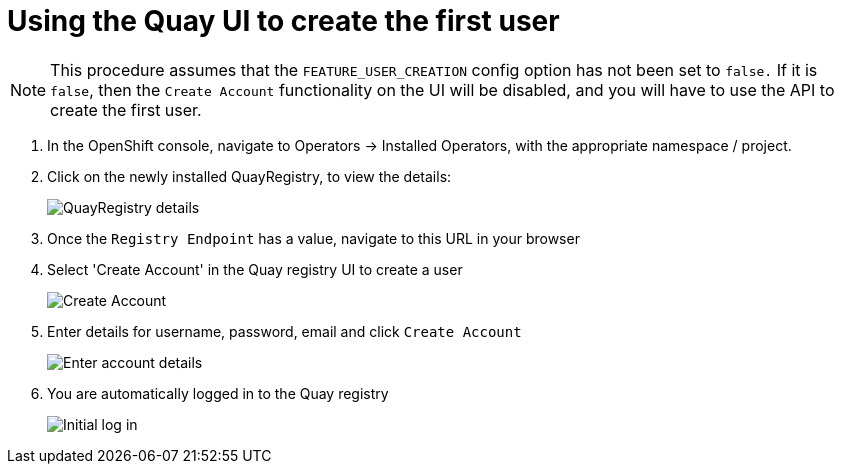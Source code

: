 [[operator-first-user]]
= Using the Quay UI to create the first user

[NOTE]
====
This procedure assumes that the `FEATURE_USER_CREATION` config option has not been set to `false.` If it is `false`, then the `Create Account` functionality on the UI will be disabled, and you will have to use the API to create the first user.
====

. In the OpenShift console, navigate to Operators -> Installed Operators, with the appropriate namespace / project.
. Click on the newly installed QuayRegistry, to view the details:
+
image:config-editor-details-operator-36.png[QuayRegistry details]
. Once the `Registry Endpoint` has a value, navigate to this URL in your browser
. Select 'Create Account' in the Quay registry UI to create a user
+
image:create-account-1.png[Create Account]
. Enter details for username, password, email and click `Create Account`
+
image:create-account-2.png[Enter account details]
. You are automatically logged in to the Quay registry
+
image:create-account-3.png[Initial log in]